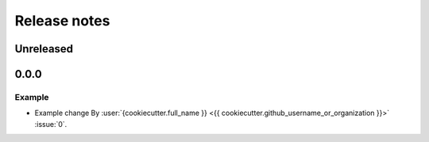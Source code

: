 Release notes
=============

..
    # Unindent the section between releases in order
    # to document your changes. On releases it will be
    # re-indented so that it does not show up in the notes.

.. _unreleased:

Unreleased
----------
..
    # .. warning::
    #    Pre-release! Use :command:`pip install --pre zarr` to evaluate this release.

.. _release_0.0.0:

0.0.0
-----

Example
~~~~~~~

* Example change
  By :user:`{cookiecutter.full_name }} <{{ cookiecutter.github_username_or_organization }}>` :issue:`0`.
